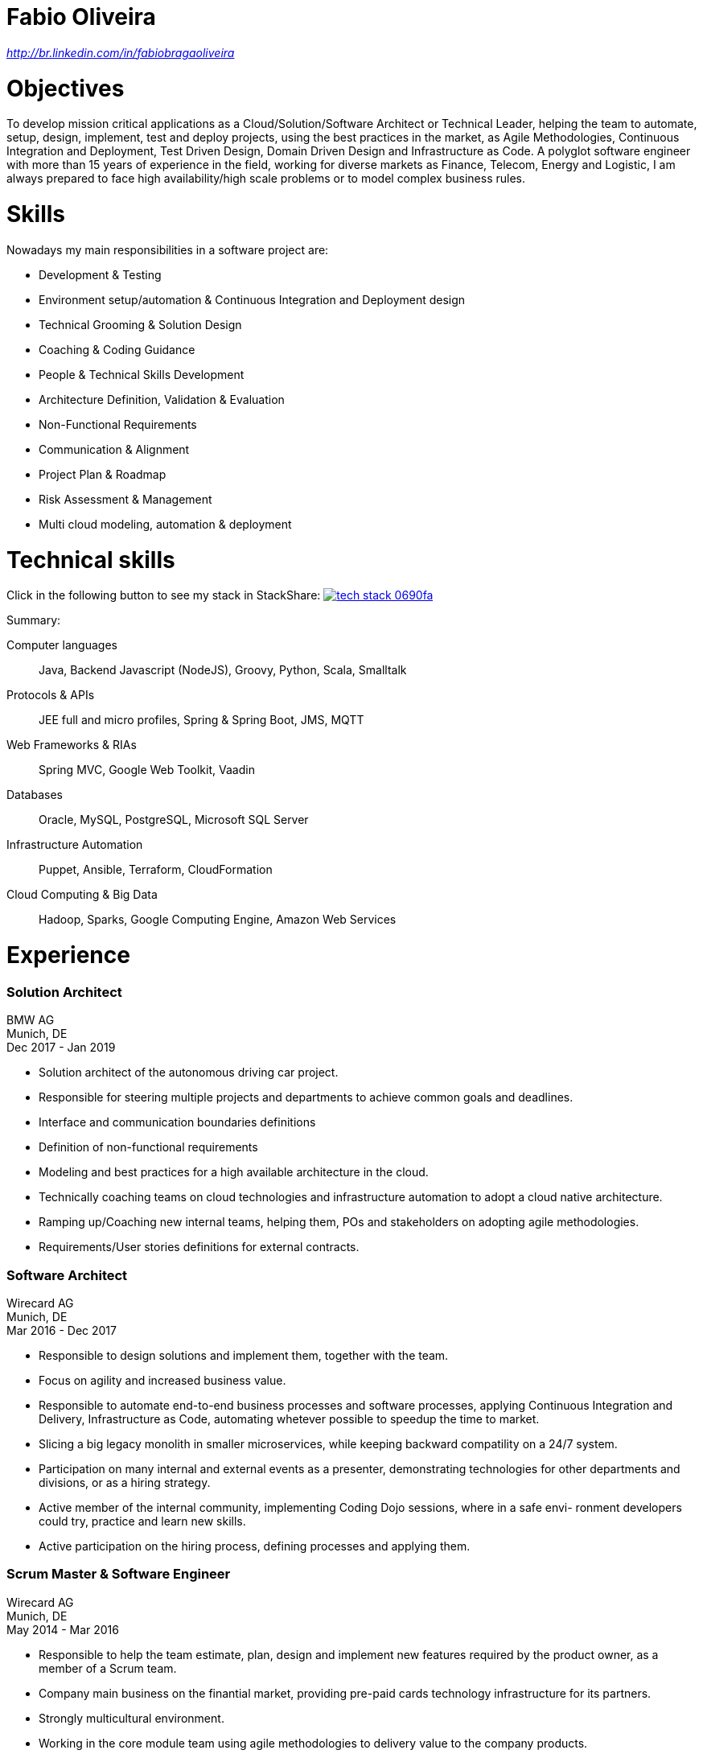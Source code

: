 = Fabio Oliveira

:showtitle!:
:address: 123 Main Street • Town • EH798FV • Country
:phone: Tel. +44 (0)997 777 777
:email: name@mail.com
:linkedin: http://br.linkedin.com/in/fabiobragaoliveira

// _{address}_ +
// _{phone} • {email}_ +
_{linkedin}_

# Objectives

To develop mission critical applications as a Cloud/Solution/Software Architect or Technical Leader,
helping the team to automate, setup, design, implement, test and deploy projects, using the best
practices in the market, as Agile Methodologies, Continuous Integration and Deployment, Test Driven
Design, Domain Driven Design and Infrastructure as Code. A polyglot software engineer with more
than 15 years of experience in the field, working for diverse markets as Finance, Telecom, Energy
and Logistic, I am always prepared to face high availability/high scale problems or to model complex
business rules.

# Skills

Nowadays my main responsibilities in a software project are:

* Development & Testing
* Environment setup/automation & Continuous Integration and Deployment design
* Technical Grooming & Solution Design
* Coaching & Coding Guidance
* People & Technical Skills Development
* Architecture Definition, Validation & Evaluation
* Non-Functional Requirements
* Communication & Alignment
* Project Plan & Roadmap
* Risk Assessment & Management
* Multi cloud modeling, automation & deployment

# Technical skills

Click in the following button to see my stack in StackShare: image:https://img.shields.io/badge/tech-stack-0690fa.svg?style=flat[link="https://stackshare.io/fbdo/mytechstack"]

Summary:

Computer languages:: Java, Backend Javascript (NodeJS), Groovy, Python, Scala, Smalltalk

Protocols & APIs:: JEE full and micro profiles, Spring & Spring Boot, JMS, MQTT

Web Frameworks & RIAs:: Spring MVC, Google Web Toolkit, Vaadin

Databases:: Oracle, MySQL, PostgreSQL, Microsoft SQL Server

Infrastructure Automation:: Puppet, Ansible, Terraform, CloudFormation

Cloud Computing & Big Data:: Hadoop, Sparks, Google Computing Engine, Amazon Web Services

# Experience

### Solution Architect
BMW AG +
Munich, DE +
Dec 2017 - Jan 2019

* Solution architect of the autonomous driving car project.
* Responsible for steering multiple projects and departments to achieve common goals and deadlines.
* Interface and communication boundaries definitions
* Definition of non-functional requirements
 
* Modeling and best practices for a high available architecture in the cloud.
* Technically coaching teams on cloud technologies and infrastructure automation to adopt a cloud native
architecture.
* Ramping up/Coaching new internal teams, helping them, POs and stakeholders on adopting agile
methodologies.
* Requirements/User stories definitions for external contracts.


### Software Architect
Wirecard AG +
Munich, DE +
Mar 2016 - Dec 2017

* Responsible to design solutions and implement them, together with the team.
* Focus on agility and increased business value.
* Responsible to automate end-to-end business processes and software processes, applying Continuous
Integration and Delivery, Infrastructure as Code, automating whetever possible to speedup the time to
market.
* Slicing a big legacy monolith in smaller microservices, while keeping backward compatility on a 24/7
system.
* Participation on many internal and external events as a presenter, demonstrating technologies for other
departments and divisions, or as a hiring strategy.
* Active member of the internal community, implementing Coding Dojo sessions, where in a safe envi-
ronment developers could try, practice and learn new skills.
* Active participation on the hiring process, defining processes and applying them.

### Scrum Master & Software Engineer
Wirecard AG +
Munich, DE +
May 2014 - Mar 2016

* Responsible to help the team estimate, plan, design and implement new features required by the product owner, as a member of a Scrum team.
* Company main business on the finantial market, providing pre-paid cards technology infrastructure for its partners.
* Strongly multicultural environment.
* Working in the core module team using agile methodologies to delivery value to the company products.
* System with hard High Availability requirements. Using a private cloud, multiple nodes and a load
balance to not require planned downtime.
* As a Scrum Master my roles and responsibilities are: servant leadership, monitoring and tracking,
reporting and communication, process master, quality master, interface between team and product owner, resolve impediments, resolve conflicts, lead the scrum meetings, shield the team, team formation, estimation, performance appraisal & feedback and improvement management.

### Software Architect
CI&T +
Campinas, BR +
Nov 2012 - Mar 2014

* Responsible for the pre-sale analysis, design, project setup and deployment of a web application to manage the brazilian Walmart.com’s reverse logistic sector, controlling since the customer return of a product, the technical service sorting and estimation for fixing it, until the storage. The system is responsible for $6 million in products and generate a return of $100.000,00/month. The system uses Spring, Spring MVC, Hibernate and JPA 2 in the backend, and in the frontend HTML5, jQuery and BackboneJS.
* Responsible for the training of 30+ employees for 2 months about Java technologies, databases and good practices.

### Software Architect
CFlex BrainMerge +
Campinas, BR +
Nov 2010 - Nov 2012

* Responsible for the product customization (a Railroad mainline planner) for a australian client, one of the leaders in the production and refining of metals, the Rio Tinto Iron Ore. The system has a client-server architecture, written in Java Swing.
* Designed and implemented a Data Mining application to a national railway in Chile, the Empresa de Ferrocarrilles del Estado (EFE), to extract data about the train movements and infrastructure usage, and then, with this data, perform the processing of values owed by freight operators. This system is today responsible for all executives reports, outages predictions and billing.
* Designed and implemented a new network stack, departing from a stateful Apache Camel protocol to a lightweight and stateless REST-JSON stack, allowing the original system to scale from dozens to hundred of clients.

### Technical Leader
Símula +
Campinas, BR +
Sep 2007 - Nov 2010

* Designed and developed a web application to run into small devices used in forklifts using Google Web Toolkit, a server backend using JEE technologies and a administrative client using the NetBeans Rich Client Platform, to automate the storage and retrieval of products on the paper and cardboard industry, speeding the logistic and reducing the cost of storage.
* Responsible for the team training and the technical leadership during the main product migration from the legacy platform, in Object Pascal and using a 2-tier architecture, to a much more modern 3-tier architecture using the JEE platform.

### Technical Leader
CPqD +
Campinas, BR +
Jul 2005 - Sep 2007

* Technical leader in the CRM project for a energy supplier in Brazil, the CELG (Companhia Eletrica de Goias).
* The state of Goias has 6+ million habitants, the CRM needed to process the customers calls and claims, performing well for realtime attendance.
* Designed software solutions to scale for millions of database records
* System based on JEE technologies.


# Education

### Project Management
Getúlio Vargas Foundation +
Campinas, BR +
Jan 2007 - Dec 2008

Classical project management course based on the PMBOK. Main subjects:

* Feasibility Analysis
* Enterprise Strategy
* Project Management Foundations
* Quality Management
* Acquisition Management
* Communication Management
* Cost Management
* Scope Management
* People Management
* Risk Management
* Time Management
* Conflict Management

### BSc in Computer Science
University of Sao Paulo +
Sao Paulo, BR +
Jan 1998 - Jun 2005

* Elective disciplines in Administration, Logic, Software Engineering and Artificial Intelligence
* Activities and groups: IME Junior Enterprise, Artificial Intelligence Group.

# Courses

### AWS Certified Solution Architect
(in progress)

### Google Cloud Platform
* Google Study Practice Test - App Engine Java
* App Engine Quickstart
* Google Study Practice Test - App Engine Python
* Google Study Practice Test - Big Query Study
* Google Study Practice Test - Cloud SQL Study

### Big Data Analysis with Scala and Spark

### Parallel Programming

### Functional Program Design in Scala

### Functional Programming Principles in Scala

### Introduction to Recommendation Systems

### Introduction to Natural Computing

### Bio-Inspired Algorithms


# Awards

TODO

# Languages
* Portuguese(native)
* English(advanced)
* Spanish(advanced)
* German(intermediate)

